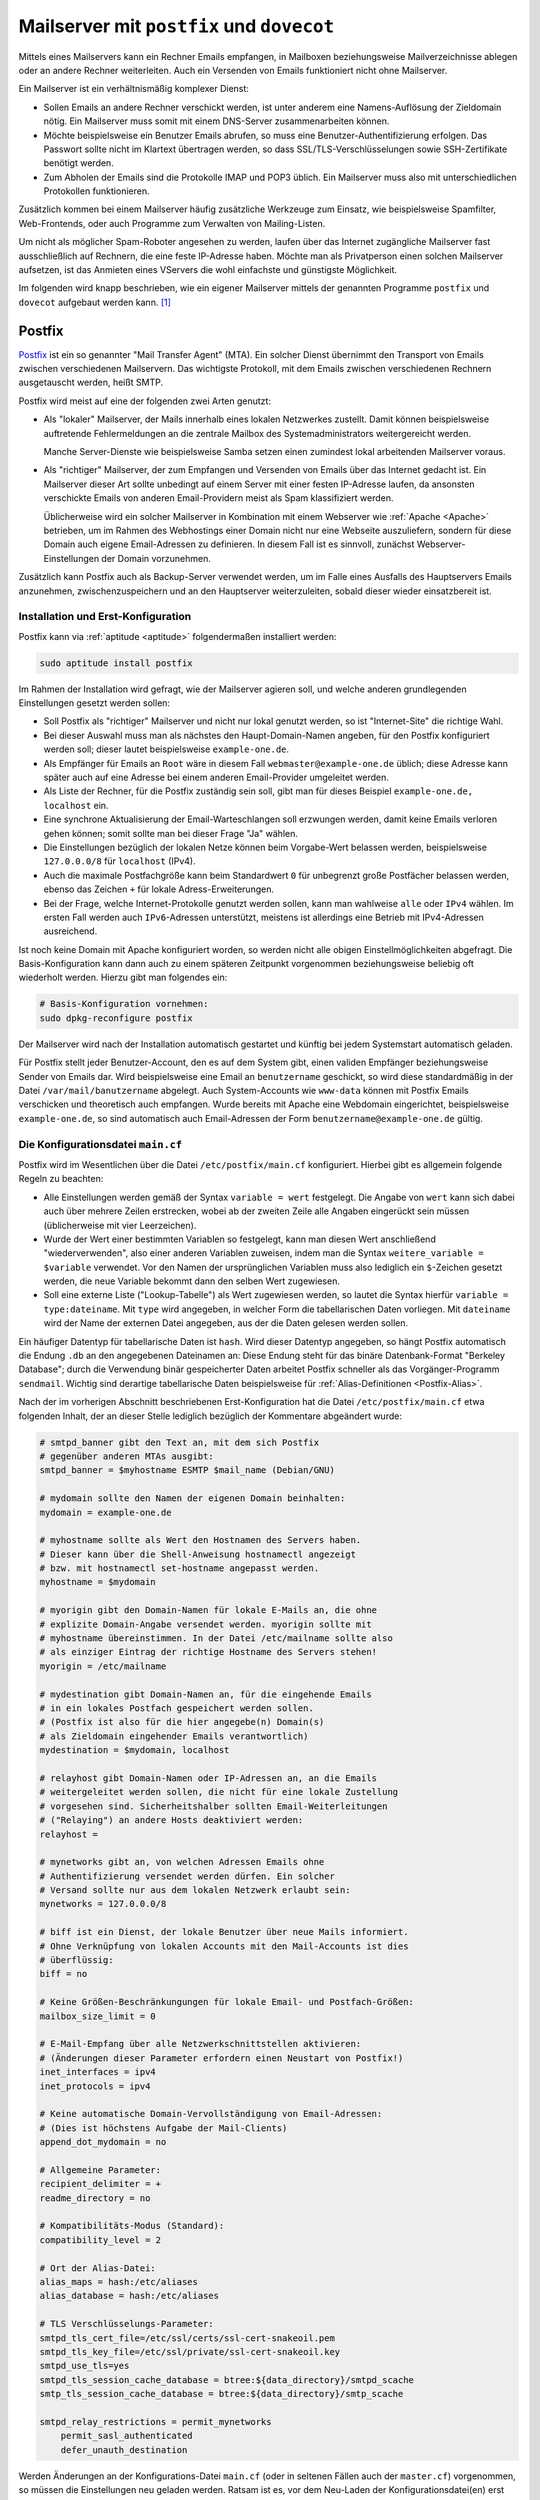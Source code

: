 .. index:: Mailserver
.. _Mailserver:

Mailserver mit ``postfix`` und ``dovecot``
==========================================
.. {{{

Mittels eines Mailservers kann ein Rechner Emails empfangen, in Mailboxen
beziehungsweise Mailverzeichnisse ablegen oder an andere Rechner weiterleiten.
Auch ein Versenden von Emails funktioniert nicht ohne Mailserver.

Ein Mailserver ist ein verhältnismäßig komplexer Dienst:

* Sollen Emails an andere Rechner verschickt werden, ist unter anderem eine
  Namens-Auflösung der Zieldomain nötig. Ein Mailserver muss somit mit einem
  DNS-Server zusammenarbeiten können.

* Möchte beispielsweise ein Benutzer Emails abrufen, so muss eine
  Benutzer-Authentifizierung erfolgen. Das Passwort sollte nicht im Klartext
  übertragen werden, so dass SSL/TLS-Verschlüsselungen sowie SSH-Zertifikate
  benötigt werden.

* Zum Abholen der Emails sind die Protokolle IMAP und POP3 üblich. Ein
  Mailserver muss also mit unterschiedlichen Protokollen funktionieren.


Zusätzlich kommen bei einem Mailserver häufig zusätzliche Werkzeuge zum Einsatz,
wie beispielsweise Spamfilter, Web-Frontends, oder auch Programme zum Verwalten
von Mailing-Listen.

Um nicht als möglicher Spam-Roboter angesehen zu werden, laufen über das
Internet zugängliche Mailserver fast ausschließlich auf Rechnern, die eine feste
IP-Adresse haben. Möchte man als Privatperson einen solchen Mailserver
aufsetzen, ist das Anmieten eines VServers die wohl einfachste und günstigste
Möglichkeit.

Im folgenden wird knapp beschrieben, wie ein eigener Mailserver mittels der genannten
Programme ``postfix`` und ``dovecot`` aufgebaut werden kann. [#]_


.. index:: Postfix
.. _Postfix:

.. }}}

Postfix
-------
.. {{{

`Postfix <https://wiki.ubuntuusers.de/Postfix/>`__ ist ein so genannter "Mail
Transfer Agent" (MTA). Ein solcher Dienst übernimmt den Transport von Emails
zwischen verschiedenen Mailservern. Das wichtigste Protokoll, mit dem Emails
zwischen verschiedenen Rechnern ausgetauscht werden, heißt SMTP.

Postfix wird meist auf eine der folgenden zwei Arten genutzt:

* Als "lokaler" Mailserver, der Mails innerhalb eines lokalen Netzwerkes
  zustellt. Damit können beispielsweise auftretende Fehlermeldungen an die
  zentrale Mailbox des Systemadministrators weitergereicht werden.

  Manche Server-Dienste wie beispielsweise Samba setzen einen zumindest lokal
  arbeitenden Mailserver voraus.

* Als "richtiger" Mailserver, der zum Empfangen und Versenden von Emails über
  das Internet gedacht ist. Ein Mailserver dieser Art sollte unbedingt auf einem
  Server mit einer festen IP-Adresse laufen, da ansonsten verschickte Emails von
  anderen Email-Providern meist als Spam klassifiziert werden.

  Üblicherweise wird ein solcher Mailserver in Kombination mit einem Webserver
  wie :ref:`Apache <Apache>` betrieben, um im Rahmen des Webhostings einer
  Domain nicht nur eine Webseite auszuliefern, sondern für diese Domain auch
  eigene Email-Adressen zu definieren. In diesem Fall ist es sinnvoll, zunächst
  Webserver-Einstellungen der Domain vorzunehmen.

Zusätzlich kann Postfix auch als Backup-Server verwendet werden, um im Falle
eines Ausfalls des Hauptservers Emails anzunehmen, zwischenzuspeichern und an
den Hauptserver weiterzuleiten, sobald dieser wieder einsatzbereit ist.

.. _Installation und Erst-Konfiguration:

.. }}}

Installation und Erst-Konfiguration
^^^^^^^^^^^^^^^^^^^^^^^^^^^^^^^^^^^
.. {{{

Postfix kann via :ref:`aptitude <aptitude>` folgendermaßen installiert werden:

.. code-block:: sh

    sudo aptitude install postfix

Im Rahmen der Installation wird gefragt, wie der Mailserver agieren soll, und
welche anderen grundlegenden Einstellungen gesetzt werden sollen:

* Soll Postfix als "richtiger" Mailserver und nicht nur lokal genutzt werden, so
  ist "Internet-Site" die richtige Wahl.

* Bei dieser Auswahl muss man als nächstes den Haupt-Domain-Namen angeben, für
  den Postfix konfiguriert werden soll; dieser lautet beispielsweise
  ``example-one.de``.

* Als Empfänger für Emails an ``Root`` wäre in diesem Fall
  ``webmaster@example-one.de`` üblich; diese Adresse kann später auch auf eine
  Adresse bei einem anderen Email-Provider umgeleitet werden.

* Als Liste der Rechner, für die Postfix zuständig sein soll, gibt man für
  dieses Beispiel ``example-one.de, localhost`` ein.

* Eine synchrone Aktualisierung der Email-Warteschlangen soll erzwungen werden,
  damit keine Emails verloren gehen können; somit sollte man bei dieser Frage
  "Ja" wählen.

* Die Einstellungen bezüglich der lokalen Netze können beim Vorgabe-Wert
  belassen werden, beispielsweise ``127.0.0.0/8`` für ``localhost`` (IPv4).

* Auch die maximale Postfachgröße kann beim Standardwert ``0`` für unbegrenzt
  große Postfächer belassen werden, ebenso das Zeichen ``+`` für lokale
  Adress-Erweiterungen.

* Bei der Frage, welche Internet-Protokolle genutzt werden sollen, kann man
  wahlweise ``alle`` oder ``IPv4`` wählen. Im ersten Fall werden auch
  ``IPv6``-Adressen unterstützt, meistens ist allerdings eine Betrieb mit
  IPv4-Adressen ausreichend.

.. nur, wenn Procmail installiert ist?
.. Möchten Sie procmail zur lokalen E-Mail-Zustellung nutzen? JA

Ist noch keine Domain mit Apache konfiguriert worden, so werden nicht alle
obigen Einstellmöglichkeiten abgefragt. Die Basis-Konfiguration kann dann auch
zu einem späteren Zeitpunkt vorgenommen beziehungsweise beliebig oft wiederholt
werden. Hierzu gibt man folgendes ein:

.. code-block:: sh

    # Basis-Konfiguration vornehmen:
    sudo dpkg-reconfigure postfix

Der Mailserver wird nach der Installation automatisch gestartet und künftig bei
jedem Systemstart automatisch geladen.

Für Postfix stellt jeder Benutzer-Account, den es auf dem System gibt, einen
validen Empfänger beziehungsweise Sender von Emails dar. Wird beispielsweise
eine Email an ``benutzername`` geschickt, so wird diese standardmäßig in der
Datei ``/var/mail/banutzername`` abgelegt. Auch System-Accounts wie ``www-data``
können mit Postfix Emails verschicken und theoretisch auch empfangen. Wurde
bereits mit Apache eine Webdomain eingerichtet, beispielsweise
``example-one.de``, so sind automatisch auch Email-Adressen der Form
``benutzername@example-one.de`` gültig.

.. }}}

Die Konfigurationsdatei ``main.cf``
^^^^^^^^^^^^^^^^^^^^^^^^^^^^^^^^^^^
.. {{{
.. {{{

Postfix wird im Wesentlichen über die Datei ``/etc/postfix/main.cf``
konfiguriert. Hierbei gibt es allgemein folgende Regeln zu beachten:

* Alle Einstellungen werden gemäß der Syntax ``variable = wert`` festgelegt. Die
  Angabe von ``wert`` kann sich dabei auch über mehrere Zeilen erstrecken, wobei
  ab der zweiten Zeile alle Angaben eingerückt sein müssen (üblicherweise mit
  vier Leerzeichen).

* Wurde der Wert einer bestimmten Variablen so festgelegt, kann man diesen Wert
  anschließend "wiederverwenden", also einer anderen Variablen zuweisen, indem
  man die Syntax ``weitere_variable = $variable`` verwendet. Vor den Namen der
  ursprünglichen Variablen muss also lediglich ein ``$``-Zeichen gesetzt werden,
  die neue Variable bekommt dann den selben Wert zugewiesen.

* Soll eine externe Liste ("Lookup-Tabelle") als Wert zugewiesen werden, so
  lautet die Syntax hierfür ``variable = type:dateiname``. Mit ``type`` wird
  angegeben, in welcher Form die tabellarischen Daten vorliegen. Mit
  ``dateiname`` wird der Name der externen Datei angegeben, aus der die Daten
  gelesen werden sollen.

Ein häufiger Datentyp für tabellarische Daten ist ``hash``. Wird dieser Datentyp
angegeben, so hängt Postfix automatisch die Endung ``.db`` an den angegebenen
Dateinamen an: Diese Endung steht für das binäre Datenbank-Format
"Berkeley Database"; durch die Verwendung binär gespeicherter Daten arbeitet
Postfix schneller als das Vorgänger-Programm ``sendmail``. Wichtig sind
derartige tabellarische Daten beispielsweise für :ref:`Alias-Definitionen
<Postfix-Alias>`.

Nach der im vorherigen Abschnitt beschriebenen Erst-Konfiguration hat die Datei
``/etc/postfix/main.cf`` etwa folgenden Inhalt, der an dieser Stelle lediglich
bezüglich der Kommentare abgeändert wurde:

.. code-block:: sh

    # smtpd_banner gibt den Text an, mit dem sich Postfix
    # gegenüber anderen MTAs ausgibt:
    smtpd_banner = $myhostname ESMTP $mail_name (Debian/GNU)

    # mydomain sollte den Namen der eigenen Domain beinhalten:
    mydomain = example-one.de

    # myhostname sollte als Wert den Hostnamen des Servers haben.
    # Dieser kann über die Shell-Anweisung hostnamectl angezeigt
    # bzw. mit hostnamectl set-hostname angepasst werden.
    myhostname = $mydomain

    # myorigin gibt den Domain-Namen für lokale E-Mails an, die ohne
    # explizite Domain-Angabe versendet werden. myorigin sollte mit
    # myhostname übereinstimmen. In der Datei /etc/mailname sollte also
    # als einziger Eintrag der richtige Hostname des Servers stehen!
    myorigin = /etc/mailname

    # mydestination gibt Domain-Namen an, für die eingehende Emails
    # in ein lokales Postfach gespeichert werden sollen.
    # (Postfix ist also für die hier angegebe(n) Domain(s)
    # als Zieldomain eingehender Emails verantwortlich)
    mydestination = $mydomain, localhost

    # relayhost gibt Domain-Namen oder IP-Adressen an, an die Emails
    # weitergeleitet werden sollen, die nicht für eine lokale Zustellung
    # vorgesehen sind. Sicherheitshalber sollten Email-Weiterleitungen
    # ("Relaying") an andere Hosts deaktiviert werden:
    relayhost =

    # mynetworks gibt an, von welchen Adressen Emails ohne
    # Authentifizierung versendet werden dürfen. Ein solcher
    # Versand sollte nur aus dem lokalen Netzwerk erlaubt sein:
    mynetworks = 127.0.0.0/8

    # biff ist ein Dienst, der lokale Benutzer über neue Mails informiert.
    # Ohne Verknüpfung von lokalen Accounts mit den Mail-Accounts ist dies
    # überflüssig:
    biff = no

    # Keine Größen-Beschränkungungen für lokale Email- und Postfach-Größen:
    mailbox_size_limit = 0

    # E-Mail-Empfang über alle Netzwerkschnittstellen aktivieren:
    # (Änderungen dieser Parameter erfordern einen Neustart von Postfix!)
    inet_interfaces = ipv4
    inet_protocols = ipv4

    # Keine automatische Domain-Vervollständigung von Email-Adressen:
    # (Dies ist höchstens Aufgabe der Mail-Clients)
    append_dot_mydomain = no

    # Allgemeine Parameter:
    recipient_delimiter = +
    readme_directory = no

    # Kompatibilitäts-Modus (Standard):
    compatibility_level = 2

    # Ort der Alias-Datei:
    alias_maps = hash:/etc/aliases
    alias_database = hash:/etc/aliases

    # TLS Verschlüsselungs-Parameter:
    smtpd_tls_cert_file=/etc/ssl/certs/ssl-cert-snakeoil.pem
    smtpd_tls_key_file=/etc/ssl/private/ssl-cert-snakeoil.key
    smtpd_use_tls=yes
    smtpd_tls_session_cache_database = btree:${data_directory}/smtpd_scache
    smtp_tls_session_cache_database = btree:${data_directory}/smtp_scache

    smtpd_relay_restrictions = permit_mynetworks
        permit_sasl_authenticated
        defer_unauth_destination

Werden Änderungen an der Konfigurations-Datei ``main.cf`` (oder in seltenen
Fällen auch der ``master.cf``) vorgenommen, so müssen die Einstellungen neu
geladen werden. Ratsam ist es, vor dem Neu-Laden der Konfigurationsdatei(en)
erst sicher zu gehen, dass diese keine Syntax-Fehler enthalten:

.. code-block:: sh

    # Syntax-Check für Konfigurationsdateien:
    postfix check

    # Mailserver-Konfigurationen neu laden:
    sudo systemctl reload postfix

Für weitere Einstellungen kann man beispielsweise einen Blick in die ausführlich
kommentierte Beispiel-Datei werfen, die standardmäßig unter
``/usr/share/postfix/main.cf.dist`` abgelegt ist. Dies ist empfehlenswert, da
die Datei einen guten Überblick über wichtige Einstellungsmöglichkeiten bietet.
Einen Überblick über *alle* Einstellungsmöglichkeiten mitsamt kurzen
Beschreibungen gibt es `hier <http://www.postfix.org/postconf.5.html>`__.

Die Einstellungen, die in Postfix nach einer neuen Installation standardmäßig
aktiv sind, können folgendermaßen angezeigt werden:

.. code-block:: sh

    # Standard-Einstellungen von Postfix anzeigen:
    postconf -d

Aus einer Shell heraus können einzelne Einstellungen auch mittels ``postconf -e
variable = wert`` vorgenommen werden; Postfix berücksichtigt dabei Änderung
automatisch. Sobald die grundlegenden Einstellungen getätigt sind und der
Mailserver "in Betrieb" ist, ist es ohnehin empfehlenswert, Änderungen nur
schrittweise vorzunehmen und dabei (beispielsweise mittels :ref:`tail <tail>`)
anhand möglicher Warnungen oder Fehlermeldungen in den Dateien
``/var/log/mail.warn`` beziehungsweise ``/var/log/mail.err`` zu testen, ob der
Mailserver auch weiterhin fehlerfrei funktioniert; mit ``postqueue -p`` erhält
man bei Bedarf eine Liste aller Emails, die zwar versendet werden sollen, aber
(aus welchem Grund auch immer) noch nicht versendet werden konnten.

Nach einer erfolgreichen Konfiguration des Mailservers ist auch ein Backup der
Konfigurationsdateien empfehlenswert (beispielsweise mittels :ref:`tar
<tar-Backup>`).

.. _Alias-Dateien:
.. _Postfix-Alias:

.. }}}

.. rubric:: Alias-Dateien
.. {{{

Wie bereits erwähnt, gibt es für jeden Benutzer-Account eine eigene valide
Email-Adresse namens ``accountname@domainname``. Üblicherweise möchte man
für eine Domain allerdings Email-Adressen haben, die nicht mit den Namen der
Benutzer-Accounts übereinstimmen; andererseits sollen möglicherweise mehrere
Email-Adressen für einen Benutzer möglich sein.

Dies ist durch Verwendung von so genannten Alias-Dateien möglich. Standardmäßig
achtet Postfix bei der Zustellung von Emails an lokale Konten auf die Datei
``/etc/aliases``. In dieser Alias-Datei werden zeilenweise neue Emailnamen für
existierende Benutzer-Accounts definiert, wobei die Syntax ``aliasname:
benutzername`` lautet. Wie das folgende Beispiel zeigt, sind hiermit auch
Mehrfach-Umleitungen möglich:

::

    # /etc/aliases
    mailer-daemon: postmaster
    postmaster: root
    webmaster: root
    www: root
    security: root

    # Weiterleitung an externe Adresse:
    root: externe-email@adresse.de

Diese Einstellungen würden bedeuten, dass Emails an ``mailer-daemon@domainname``
zunächst an das Konto ``postmaster`` weitergeleitet würden, welches wiederum als
Alias für das ``root``-Konto definiert ist. Ebenso können Alias-Namen der Art
``vorname.nachname`` eingetragen und mit dem Konto eines "normalen" Benutzers
verknüpft werden. Ebenso können, jeweils mit einem Komma und einem Leerzeichen
getrennt, auch mehrere Benutzer-Namen für ein Alias angegeben werden: Somit
könnte man beispielsweise mit ``support: user1, user2`` erreichen, dass zwei
Benutzer zugleich über Support-Anfragen benachrichtigt werden.

Um aus diesen Daten eine für Postfix lesbare, binäre ``.db``-Datenbank zu erstellen,
muss noch folgende Anweisung ausgeführt werden:

.. code-block:: sh

    # Alias-Datenbank erstellen/aktualisieren:
    sudo newaliases

    # Oder:
    sudo postaliases aliases

Die erste Anweisung existiert noch aus Kompatibilitäts-Gründen zum
Postfix-Vorgängerprogramm ``sendmail``; die zweite Anweisung arbeitet identisch,
kann allerdings gezielt auf einzelne Alias-Dateien angewendet werden und bei
Bedarf auch andere Datenbank-Varianten generieren. Änderungen, die sich durch
diese beiden Anweisungen ergeben, bekommt Postfix automatisch mitgeteilt (auch
im laufenden Betrieb).

In der Datei ``main.cf`` gibt die Variable ``alias_maps`` an, welche
Alias-Dateien von Postfix beachtet werden sollen. Die Einstellung
``alias_database`` gibt an, welche Alias-Dateien durch einen Aufruf von
``newaliases`` generiert beziehungsweise aktualisiert werden sollen.


.. _Virtuelle Domains:

.. }}}

.. rubric:: Virtuelle Domains
.. {{{

Über die Variable ``mydestination`` wird angegeben, für welche Domain(s) der
Mailserver die Zieladresse ist. Im obigen Beispiel wurde nur ``example-one.de``
als Domain angegeben, es können allerdings auch, jeweils durch ein Komma und
Leerzeichen getrennt, mehrere Domains angegeben werden, beispielsweise
``mydestination = example-one.de, example-two.de``:

::

    # Domain-Einstellung für einen gemeinsamen Benutzer:
    mydestination = localhost, example-one.de, example-two.de

In diesem Fall werden alle angegebenen Domains als Synonyme betrachtet: Gibt es
beispielsweise eine Email-Adresse ``info@example-one.de``, weil ein Benutzer
namens ``info`` existiert oder ein :ref:`Alias <Postfix-Alias>`  für ``info``
eingerichtet wurde, so werden Emails, die an ``info@example-two.de`` geschrieben
werden, an der selben Stelle abgelegt (standardmäßig in der Datei
``/var/mail/benutzername``). Dies kann sinnvoll sein, wenn eine Domain mit
verschiedenen Top-Level-Domains (TLDs) reserviert wurde, beispielsweise
``exampe-one.de`` und ``example-one.net``, beide Domains also gleichartig
konfiguriert sind und von der selben Person betreut werden.

Sind allerdings Emails an ``info@example-two.de`` und ``info@example-two.de`` an
zwei unterschiedliche Personen vorgesehen, so müssen "virtuelle" Domains genutzt
werden. In diesem Fall enthält ``mydestination`` weiterhin nur die Haupt-Domain
des Mailservers, also beispielsweise ``example-one.de``. Die weitere(n)
Domain(s) werden über die Variable ``virtual_alias_domains`` angegeben:

::

    # Domain-Einstellung für unterschiedliche Benutzer:
    mydestination = localhost, example-one.de
    virtual_alias_domains = example-two.de, example-three.de

Auch in diesem Fall können mehrere (virtuelle) Domains jeweils mit Komma und
Leerzeichen getrennt angegeben werden. Damit Postfix weiß, für welche Benutzer
die Nachrichten jeweils bestimmt sind, müssen zusätzlich auch "virtuelle Aliase"
festgelegt werden. Dies erfolgt ähnlich wie bei den normalen Alias-Definitionen,
mit dem Unterschied, dass jeweils nicht nur der Alias-Name, sondern auch die
zugehörige Domain angegeben werden muss.

::

    # /etc/postfix/virtual

    info@example-two.de user-two
    info@example-three.de user-three

    webmaster@example-one.de externe-email@adresse.de

Anstelle eines Benutzer-Accounts kann man für die einzelnen Email-Adressen auch
je eine externe Email-Adresse angeben; in diesem Fall wird die Post nicht lokal
in der Mailbox des Benutzers abgelegt, sondern an die externe Adresse
weitergereicht.

Zu beachten ist, dass bei Dateien wie der ``/etc/postfix/virtual`` kein
Doppelpunkt als Trennzeichen vorgesehen ist, sondern ein Whitespace-Zeichen (ein
oder mehrere Leerzeichen, oder ein Tab-Zeichen). Die Virtuelle-Alias-Datei kann
mittels ``postmap`` in eine binäre Form gebracht werden:

.. code-block:: sh


    # Virtuelle-Alias-Datenbank erstellen/aktualisieren:
    sudo postmap virtual

Die Datei ``main.cf`` kann anschließend um einen Eintrag für die so erstellte
Lookup-Tabelle ergänzt werden:

::

    # Ort der virtuellen Alias-Datei:
    virtual_alias_maps = hash:/etc/postfix/virtual

Die Konfigurationen müssen schließlich mit ``systemctl reload postfix`` neu
geladen werden. Der "eigene" Mailserver ist damit in seiner Grundfunktion
einsatzbereit, auch wenn mehrere Domains auf dem Server gehostet werden sollen:
Empfangene Emails werden unter ``/var/name/benutzername`` abgelegt und können
dort beispielsweise mittels :ref:`mutt <mutt>` gelesen werden; ebenso können
Emails vom Server mittels ``mutt`` oder anderen Programmen aus an externe
Mailserver verschickt werden. Ein wesentlicher Nachteil bleibt allerdings noch
bestehen: Zum Lesen und Schreiben der Emails muss erst ein SSH-Login auf dem
Server erfolgen. Um dies zu umgehen, kann beispielsweise :ref:`Dovecot
<Dovecot>` als Authentifizierungs-Dienst aushelfen.


.. rubric:: Mbox und Maildir, Virtuelle Postfächer

Mit den bisherigen Einstellungen legt Postfix Emails in Dateien Postfächern der
Art ``/var/mail/benutzername`` ab. Dies bedeutet, dass die Mails nur für
existierende Benutzer-Accounts zugestellt werden können, und damit für jeden
Maildienst-Nutzer ein eigener Account eingerichtet werden müsste. Diese
Unpässlichkeit lässt sich durch sich durch so genannte "virtuelle" Postfächer
beheben.

Mit der Ablage der eingehenden Emails ist auch noch eine zweite Frage verbunden:
Sollen die Emails in eine einzelne, möglicherweise recht große (Text-)Datei
geschrieben werden, oder soll jede Email einzeln in ein Verzeichnis abgelegt
werden?

* Die erste Variante, bei der beliebig viele Emails in eine einzige Datei
  geschrieben werden, wird ``mbox`` genannt; sie wird meist dann verwendet, wenn
  ein Email-Client wie :ref:`Thunderbird <Thunderbird>` oder :ref:`mutt <mutt>`
  mit ``POP3`` als Übertragungs-Protokoll konfiguriert wird.

* Bei der zweiten Variante wird jede Email einzeln in ein ``Maildir``
  geschrieben. Diese Konfiguration wird üblicherweise in Kombination mit dem
  Übertragungs-Protokoll ``IMAP`` genutzt.

Sowohl ``mbox`` wie auch ``Maildir`` sind als Postfach-Optionen weit verbreitet.
Die zweite Variante scheint sich allerdings immer mehr durchzusetzen, da sie
insbesondere eine einfachere Synchronisierung ermöglicht.

Um mit Postfix ``Maildir`` anstelle der Grundeinstellung ``mbox`` zu verwenden,
kann man in der Datei ``/etc/postfix/main.cf`` die Einstellung ``home_mailbox =
Maildir/`` setzen (diese Einstellung hat dann Vorrang gegenüber der
standardmäßig gesetzten Variablen ``mail_spool_directory``, die auf
``/var/mail`` verweist). Es kann auch ein von ``Maildir/`` abweichender Name
gewählt werden, entscheidend ist lediglich, dass ein Schrägstrich am Ende
gesetzt wird. Ohne weitere Einstellungen werden Emails damit als einzelne
Dateien im Verzeichnis ``/home/benutzername/Maildir`` gespeichert.


Möchte man die Emails (wahlweise im ``mbox`` oder im ``Maildir/``-Format)
unabhängig von den Benutzer-Accounts verwalten, so muss zunächst ein eigener
Benutzer zur Verwaltung der virtuellen Postfächer angelegt werden:

.. code-block:: sh

    # Benutzer und Gruppe für virtuelle Postfächer einrichten:
    sudo groupadd -g 5000 vmail
    sudo useradd -g vmail -u 5000 -s /usr/bin/nologin vmail

.. adduser --disabled-login --disabled-password --home /var/vmail vmail


.. .. code-block:: sh
..     # Check:
..     id vmail

Anschließend muss die ``main.cf`` noch abgeändert beziehungsweise um folgende
Einträge ergänzt werden:

::

    #Einstellungen für die virtuellen Mailboxen:

    virtual_uid_maps = static:5000
    virtual_gid_maps = static:5000

    # Zuordnung von Emailadressen und Postfächern:
    virtual_mailbox_maps    = hash:/etc/postfix/vmaps

    # In diesem Verzeichnis die Emails domainweise abgelegt werden:
    virtual_mailbox_base    = /var/vmail

    # Diese Domains sollen als virtuelle Domains gehandhabt werden:
    virtual_mailbox_domains = example-two.de, example-three.de

    # Domains, die als virtual_mailbox_domains gelistet sind, haben
    # keine zugewiesenen "echten" Benutzer. Daher müssen die Domains
    # bei den virtual_alias_domains wieder ausgetragen werden:
    virtual_alias_domains =


Die Einstellung für ``virtual_mailbox_base`` bewirkt, dass die Emails in
Verzeichnissen der Art ``/var/vmail/domainname.tld/benutzername`` abgelegt
werden.

Nun muss festgelegt werden, unter welchen virtuellen Benutzernamen die
eingehenden Emails abgelegt werden sollen. Meist stehen zwei unterschiedliche
Ziel-Emailadressen auch für zwei unterschiedliche Adressaten. Postfix sieht
daher wiederum eine Mapping-Datei vor, die jede Email-Adresse mit einem
Verzeichnispfad relativ zum Basispfad  ``/var/vmail`` der virtuellen
Benutzerkonten verknüpft:

::

    # Datei /etc/postfix/vmaps

    # Ablage im mbox-Format:
    user1@example-one.de  example-one.de/user1
    user2@example-one.de  example-one.de/user2

    # Ablage im Maildir-Format:
    user3@example-two.de  example-two.de/user3/

.. eine virtuelle Catch-All Adresse darf __niemals__ in der Datei virtual aufgeführt sein.

Wie man sieht, ist bei der Zuweisung von Emailadressen auf Postfächer mit
virtuellen Benutzern wiederum entscheidend, ob die Pfadangabe mit einem 
Schrägstrich endet oder nicht.

Es können auch mehrere Emails einem virtuellen Benutzer zugewiesen werden.
Ebenfalls möglich ist es, als Eintrag für eine Emailadresse nur ``@xample-one.de
user4`` ohne vorangehenden Adressnamen anzugeben, um ein "Catch-All"-Postfach
hinzuzufügen: In diesem Fall werden alle Emails, die nicht zugeordnet werden
können, im Postfach des angegebenen (virtuellen) Benutzers abgelegt.

Die Datei ``/etc/postfix/vmaps``  muss wiederum mittels ``postmap``
in eine binäre Datenbank-Datei umgewandelt werden:

.. code-block:: sh

    postmap /etc/postfix/virtual-mboxes

Schließlich müssen noch das Verzeichnis ``/var/vmail`` sowie die einzelnen
Domain-Verzeichnisse ``/var/mail/example-one`` usw. angelegt und Eigentümer und
Gruppe dieser Verzeichnisse jeweils auf ``vmail`` angepasst werden:

.. code-block:: sh

    # Ablage-Verzeichnisse für virtuelle Domains einrichten:

    mkdir /var/vmail
    chown vmail:vmail /var/vmail

    mkdir /var/mail/example-one
    chown vmail:vmail /var/vmail/example-one

    # (...)


Die Verzeichnisse für die virtuellen Benutzer der einzelnen Domains werden
automatisch angelegt.

.. Die virtuellen Nutzer sind Dovecot nicht bekannt!

.. }}}

.. Mailserver-Test mittels ``swaks``
.. ^^^^^^^^^^^^^^^^^^^^^^^^^^^^^^^^^
.. {{{

.. Das Programm ``swaks`` steht für "Swiss Army Knife for SMTP``.
.. Tatsächlich ist es eine kleine, aber praktische Anwendung, um 
.. beispielsweise Test-Mails an einen Mailserver zu schicken.

.. https://liquidat.wordpress.com/2013/03/20/howto-sending-test-mails-with-swaks/
.. https://www.sefic.name/2016/09/28/how-to-send-mail-from-command-line-using-swaks/
.. https://debian-administration.org/article/633/Testing_SMTP_servers_with_SWAKS

.. ... to be continued ...

.. .. rubric:: Relaying

.. Betreibt man Postfix auf einem eigenständigen VServer, so ist es empfehlenswert,
.. kein "Relaying" zu erlauben. Mit diesem Begriff ist gemeint, dass der Mailserver
.. eine Mail, für deren Empfang er nicht verantwortlich ist, an einen anderen
.. Mailserver weiterleitet ("bounce"). Ein Mailserver ``A`` könnte mit dieser
.. Option den Mailserver ``B`` als "Trittbrett" verwenden, um mit dem Mailserver
.. ``C`` zu kommunizieren.


.. }}}

.. Die Konfigurationsdatei ``master.cf``
.. ^^^^^^^^^^^^^^^^^^^^^^^^^^^^^^^^^^^^^
.. .. {{{

.. Postfix ist modular aufgebaut. Der Grund dafür liegt insbesondere darin, dass
.. manche Teilprozesse zwingend Root-Rechte benötigen, andere hingegen nicht.
.. Um den Mailserver möglichst sicher zu halten, wurde Postfix so konzipiert, dass
.. jeder Teildienst mit den geringst möglichen Rechten abläuft.

.. Postfix startet zunächst stets (mit Root-Rechten) den Master-Prozess; dieser
.. kann über die Datei ``/etc/postfix/master.cf`` konfiguriert werden. Die
.. Standard-Einstellungen in dieser Datei sind für die meisten Systeme passend, so
.. dass oftmals gar keine Änderungen nötig sind.

.. .. Einige der wichtigen weiteren Teile von Postfix sind etwa der Queuemanager qmgr
.. .. (ist für alle Warteschlangen in denen Mails zwischengespeichert werden
.. .. zuständig), postdrop (nimmt lokale Mails auf), smtpd (lauscht auf Mails aus dem
.. .. Netzwerk), smtp (versendet Mails ins Netzwerk), trivial-rewrite (erledigt einige
.. .. einfache Headerumschreibungen) und local (legt Mails lokal in Postfächer).

.. .. }}}


.. _Dovecot:

.. }}}

Dovecot
-------

`Dovecot <https://wiki.ubuntuusers.de/Dovecot_2/>`__ ist ein so genannter "Mail
Delivery Agent" (MDA). Ein solcher Dienst übernimmt die Zustellung von Emails an
die einzelnen Benutzer-Konten.

Dovecot kann eingehende Emails nicht nur in den passenden Benutzer-Konten
ablegen (was die eigetnliche Aufgabe eines MDAs ist), sondern ermöglicht zudem
auch eine Authentifizierung der Benutzer mittels SASL sowie ein Abholen der
Emails mittels Protokolle IMAP oder POP3. [#]_

.. Dovecot ist somit ein MDA und ein IMAP/POP-Server zugleich.

Installiert wird Dovecot mittels folgender Pakete:

.. code-block:: sh

    sudo aptitude install dovecot-core dovecot-lmtpd dovecot-imapd dovecot-pop3d


.. rubric:: SASL-Grundlagen

Das Mailversand-Protokoll SMTP wurde (ebenso wie das HTTP-Protokoll für
Webseiten) ohne Authentifizierungs-Mechanismen entwickelt. Nicht zuletzt
aufgrund der vielen Spam-Emails wurde später an dieser Stelle nachgebessert;
inzwischen ist SASL (Simple Authentication and Security Layer) zum Standard
geworden.

SASL ist immer dann von Bedeutung, wenn der angesprochene Mailserver nicht der
Ziel-Mailserver für eine Email ist. Dies ist beispielsweise der Fall, wenn eine
Email mit Absender ``webmaster@example-one.de`` nicht direkt vom Server aus
verschickt werden soll, sondern die Email von einem anderen Rechner aus
beispielsweise mittels eines installierten Mail-Clients wie :ref:`Thunderbird
<Thunderbird>` oder :ref:`mutt <mutt>` zunächst an den für ``example-one.de``
zuständigen Server geschickt wird, damit dieser sie wie gewünscht an den
Ziel-Mailserver ausliefert. 

SASL sieht eine Anfrage des Clients an den Server vor, ob zur angegebenen
Email-Adresse ein gültiger Benutzer existiert (oder gegebenenfalls ein
virtueller Benutzer). Ist dies der Fall, so meldet sich der Client anschließend
mittels eines Passworts an: Nur, wenn das angegebene Passwort mit demjenigen
überein stimmt, das auf dem Server für den jeweiligen Benutzer hinterlegt ist,
wird eine anschließende Mail-Übertragung erlaubt. 

SASL funktioniert prinzipiell unverschlüsselt, was bedeutet, dass die Daten im
Klartext vom und zum Server übertragen werden. Um diese potentielle
Sicherheitslücke zu beseitigen, sollten die in einer SASL-Sitzung übertragenen
Daten bevorzugt mit TLS verschlüsselt werden.

Die für eine erfolgreiche Authentifizierung via SASL notwendigen Einstellungen
können ebenso für ein Abholen von Emails via IMAP beziehungsweise POP3 genutzt
werden.


.. Mittels ``postfix -a`` kann man prüfen, ob die installierte Postfix-Version eine
.. Unterstützung von ``dovecot`` als SASL-Prüfstelle bietet; dies ist mittlerweile
.. bei jeder Standard-Installation der Fall.

... to be continued ...

.. ``dovecot -a`` Liste mit allen Einstellungen,
.. ``dovecot -n`` Liste mit allen Einstellungen, die von den Standard-Einstellungen abweichen.

.. * Werden Variablen mehrfach gesetzt, so gilt der zuletzt gesetzte Wert

.. * Kommen in den ``plugin``-Abschnitten so genannte "boolesche" Variablen vor,
..   die nur "wahr" oder "falsch" als Wert annehmen können, so werden diese *stets*
..   als wahr interpretiert, gleichgültig ob ihnen der Wert ``true``, ``false``,
..   ``no`` oder ``0`` zugewiesen wird.

.. To read the content of a file, for instance for the SSL certificate option,
.. prefix the filename with a <, e.g.: 

.. doveadm help


Links
-----

* `Postfix (Wikipedia) <https://de.wikipedia.org/wiki/Postfix_(Mail_Transfer_Agent)>`__
* `Postfix-Tutorial (de) <http://dozent.maruweb.de/material/postfix.shtml>`__

* `Postfix-Virtual README (en.) <http://www.postfix.org/VIRTUAL_README.html>`__

.. .

* `Dovecot (Wikipedia) <https://de.wikipedia.org/wiki/Dovecot>`__
* `Dovecot-Wiki (en.) <https://wiki2.dovecot.org/FrontPage>`__


.. Mailman Documantation (en.): https://docs.mailman3.org/en/latest/pre-installation-guide.html


.. postconf -a
.. saslauthd
.. plain

.. Digest-MD5 und CRAM-MD5 sind Verfahren bei dem nie das eigentliche Passwort über
.. die Leitung gesendet wird. Stattdessen sendet der Server eine "Challenge". Der
.. Client kombiniert die Challenge mit dem Passwort und bildet daraus einen
.. MD5-Hash. Dieser Hash wird dann dem Server gesendet. Der Server ermittelt dann
.. ob er auf das gleiche Ergebnis kommt, womit der Client das richtige Passwort
.. kennen muss.

.. Wird eine Email verschickt, so erfrägt der sendende Mailserver zunächst anhand
.. die IP-Adresse des Ziel-Servers von einem DNS-Server: Hierfür ist der
.. Domain-Name der Ziel-Email-Adresse von Bedeutung. Ist für die angegebene
.. Domain ein ``MX``-Eintrag vorhanden, so wird diese IP-Adresse als Ziel-Adresse der
.. Email verwendet; andererseits wird wird auf den ``A``-Eintrag (der eigentlich
.. für Web-Anfragen mittels ``http`` gedacht ist) zurückgegriffen. In einer Shell
.. kann man sich die zu einer Domain gehörende(n) Adresse(n) mittels :ref:`host
.. <host>` anzeigen:

.. .. code-block:: sh

..     host grund-wissen.de
..     # Ergebnis:
..     # grund-wissen.de has address 88.198.20.123
..     # grund-wissen.de mail is handled by 10 mail.grund-wissen.de.

..     host mail.grund-wissen.de
..     # Ergebnis:
..     mail.grund-wissen.de has address 88.198.20.123

.. Ist die IP-Adresse des Zielrechners ermittelt worden, so versucht der sendende
.. Server eine Verbindung mit diesem aufzubauen. Hierbei wird das Protokoll SMTP
.. verwendet, das standardmäßig den Port ``25`` nutzt.

.. und SSL/TLS

.. home_mailbox = Maildir/





.. .

.. `Swaks Projektseite <http://www.jetmore.org/john/code/swaks/>`__

.. Variante A: Einzelne Domain, ein User
.. Variante B: Mehrere Domains, mehrere User
.. Variante C: Mehrere Domains, mehrere virtuelle User
.. Variante D: Mehrere Domains, mehrere virtuelle User, MySQL


.. raw:: html

    <hr />

.. only:: html

    .. rubric:: Anmerkungen:

.. [#] Postfix ist das Nachfolge-Programm von ``sendmail``. Postfix bietet die
    gleichen Funktionen, ist allerdings wesentlich einfacher zu konfigurieren,
    und hat sich daher zum Standard entwickelt.

    Anstelle von Dovecot kann Postfix auch mit den ähnlichen Programmen `Courier
    <https://de.wikipedia.org/wiki/Courier_Mail_Server>`__ oder `Cyrus
    <https://de.wikipedia.org/wiki/Cyrus_(Server)>`__ betrieben werden; Dovecot
    scheint allerdings bei neu aufgesetzten Systemen zunehmend ebenfalls zum
    Standard zu werden.

.. [#] In der Fachsprache wird ein IMAP/POP-Dienst auch als "Mail Retrieval Agent" (MRA)
    bezeichnet. Email-Client-Programme wie :ref:`Thunderbird <Thunderbird>` oder
    :ref:`Mutt <Mutt>` bezeichnet man hingegen als "Mail User Agent" (MUA).
